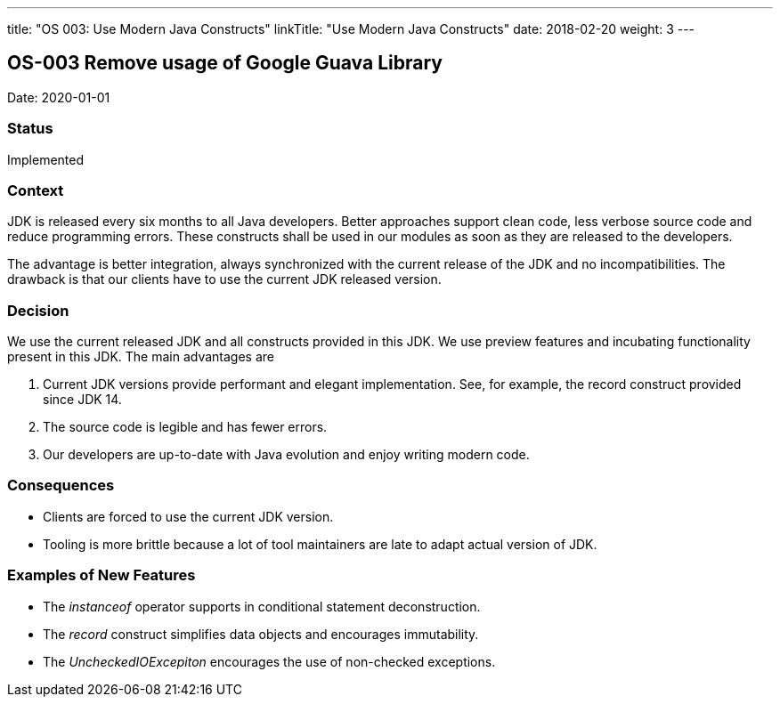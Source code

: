 ---
title: "OS 003: Use Modern Java Constructs"
linkTitle: "Use Modern Java Constructs"
date: 2018-02-20
weight: 3
---

== OS-003 Remove usage of Google Guava Library

Date: 2020-01-01

=== Status

Implemented

=== Context

JDK is released every six months to all Java developers.
Better approaches support clean code, less verbose source code and reduce programming errors.
These constructs shall be used in our modules as soon as they are released to the developers.

The advantage is better integration, always synchronized with the current release of the JDK and no incompatibilities.
The drawback is that our clients have to use the current JDK released version.

=== Decision

We use the current released JDK and all constructs provided in this JDK.
We use preview features and incubating functionality present in this JDK.
The main advantages are

. Current JDK versions provide performant and elegant implementation. See, for example, the record construct provided since JDK 14.
. The source code is legible and has fewer errors.
. Our developers are up-to-date with Java evolution and enjoy writing modern code.

=== Consequences

* Clients are forced to use the current JDK version.
* Tooling is more brittle because a lot of tool maintainers are late to adapt actual version of JDK.

=== Examples of New Features

* The _instanceof_ operator supports in conditional statement deconstruction.
* The _record_ construct simplifies data objects and encourages immutability.
* The _UncheckedIOExcepiton_ encourages the use of non-checked exceptions.
